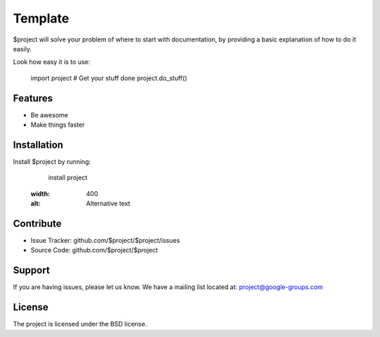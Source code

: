 Template
========

$project will solve your problem of where to start with documentation,
by providing a basic explanation of how to do it easily.

Look how easy it is to use:

    import project
    # Get your stuff done
    project.do_stuff()

Features
--------

- Be awesome
- Make things faster

Installation
------------

Install $project by running:

    install project
    
    .. image:: https://github.com/sethgis/tr23/blob/6f94f9155e83bf5d8bae8ccd3aa173d41e3dd8f6/samburu_11.JPG
  :width: 400
  :alt: Alternative text

Contribute
----------

- Issue Tracker: github.com/$project/$project/issues
- Source Code: github.com/$project/$project

Support
-------

If you are having issues, please let us know.
We have a mailing list located at: project@google-groups.com

License
-------

The project is licensed under the BSD license.
